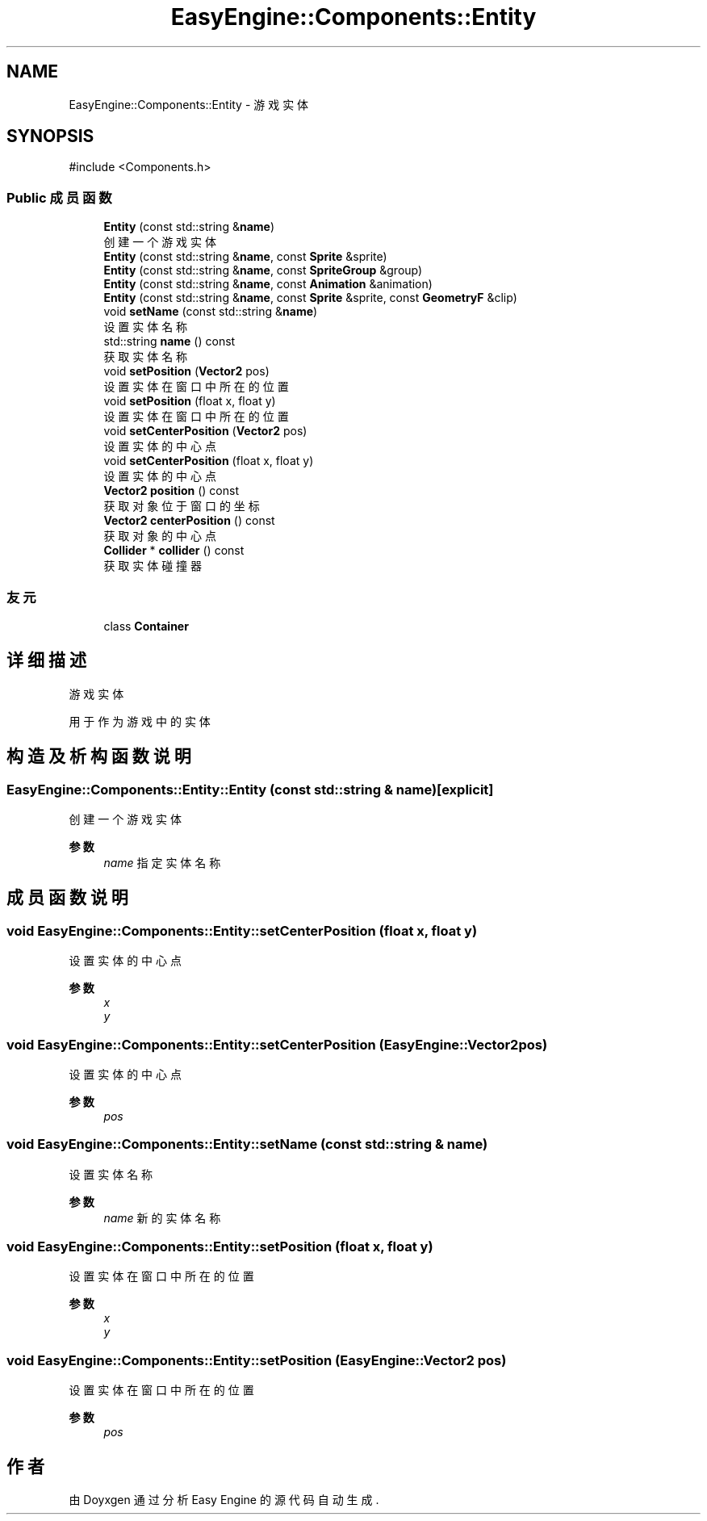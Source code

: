 .TH "EasyEngine::Components::Entity" 3 "Version 0.1.1-beta" "Easy Engine" \" -*- nroff -*-
.ad l
.nh
.SH NAME
EasyEngine::Components::Entity \- 游戏实体  

.SH SYNOPSIS
.br
.PP
.PP
\fR#include <Components\&.h>\fP
.SS "Public 成员函数"

.in +1c
.ti -1c
.RI "\fBEntity\fP (const std::string &\fBname\fP)"
.br
.RI "创建一个游戏实体 "
.ti -1c
.RI "\fBEntity\fP (const std::string &\fBname\fP, const \fBSprite\fP &sprite)"
.br
.ti -1c
.RI "\fBEntity\fP (const std::string &\fBname\fP, const \fBSpriteGroup\fP &group)"
.br
.ti -1c
.RI "\fBEntity\fP (const std::string &\fBname\fP, const \fBAnimation\fP &animation)"
.br
.ti -1c
.RI "\fBEntity\fP (const std::string &\fBname\fP, const \fBSprite\fP &sprite, const \fBGeometryF\fP &clip)"
.br
.ti -1c
.RI "void \fBsetName\fP (const std::string &\fBname\fP)"
.br
.RI "设置实体名称 "
.ti -1c
.RI "std::string \fBname\fP () const"
.br
.RI "获取实体名称 "
.ti -1c
.RI "void \fBsetPosition\fP (\fBVector2\fP pos)"
.br
.RI "设置实体在窗口中所在的位置 "
.ti -1c
.RI "void \fBsetPosition\fP (float x, float y)"
.br
.RI "设置实体在窗口中所在的位置 "
.ti -1c
.RI "void \fBsetCenterPosition\fP (\fBVector2\fP pos)"
.br
.RI "设置实体的中心点 "
.ti -1c
.RI "void \fBsetCenterPosition\fP (float x, float y)"
.br
.RI "设置实体的中心点 "
.ti -1c
.RI "\fBVector2\fP \fBposition\fP () const"
.br
.RI "获取对象位于窗口的坐标 "
.ti -1c
.RI "\fBVector2\fP \fBcenterPosition\fP () const"
.br
.RI "获取对象的中心点 "
.ti -1c
.RI "\fBCollider\fP * \fBcollider\fP () const"
.br
.RI "获取实体碰撞器 "
.in -1c
.SS "友元"

.in +1c
.ti -1c
.RI "class \fBContainer\fP"
.br
.in -1c
.SH "详细描述"
.PP 
游戏实体 

用于作为游戏中的实体 
.SH "构造及析构函数说明"
.PP 
.SS "EasyEngine::Components::Entity::Entity (const std::string & name)\fR [explicit]\fP"

.PP
创建一个游戏实体 
.PP
\fB参数\fP
.RS 4
\fIname\fP 指定实体名称 
.RE
.PP

.SH "成员函数说明"
.PP 
.SS "void EasyEngine::Components::Entity::setCenterPosition (float x, float y)"

.PP
设置实体的中心点 
.PP
\fB参数\fP
.RS 4
\fIx\fP 
.br
\fIy\fP 
.RE
.PP

.SS "void EasyEngine::Components::Entity::setCenterPosition (\fBEasyEngine::Vector2\fP pos)"

.PP
设置实体的中心点 
.PP
\fB参数\fP
.RS 4
\fIpos\fP 
.RE
.PP

.SS "void EasyEngine::Components::Entity::setName (const std::string & name)"

.PP
设置实体名称 
.PP
\fB参数\fP
.RS 4
\fIname\fP 新的实体名称 
.RE
.PP

.SS "void EasyEngine::Components::Entity::setPosition (float x, float y)"

.PP
设置实体在窗口中所在的位置 
.PP
\fB参数\fP
.RS 4
\fIx\fP 
.br
\fIy\fP 
.RE
.PP

.SS "void EasyEngine::Components::Entity::setPosition (\fBEasyEngine::Vector2\fP pos)"

.PP
设置实体在窗口中所在的位置 
.PP
\fB参数\fP
.RS 4
\fIpos\fP 
.RE
.PP


.SH "作者"
.PP 
由 Doyxgen 通过分析 Easy Engine 的 源代码自动生成\&.

